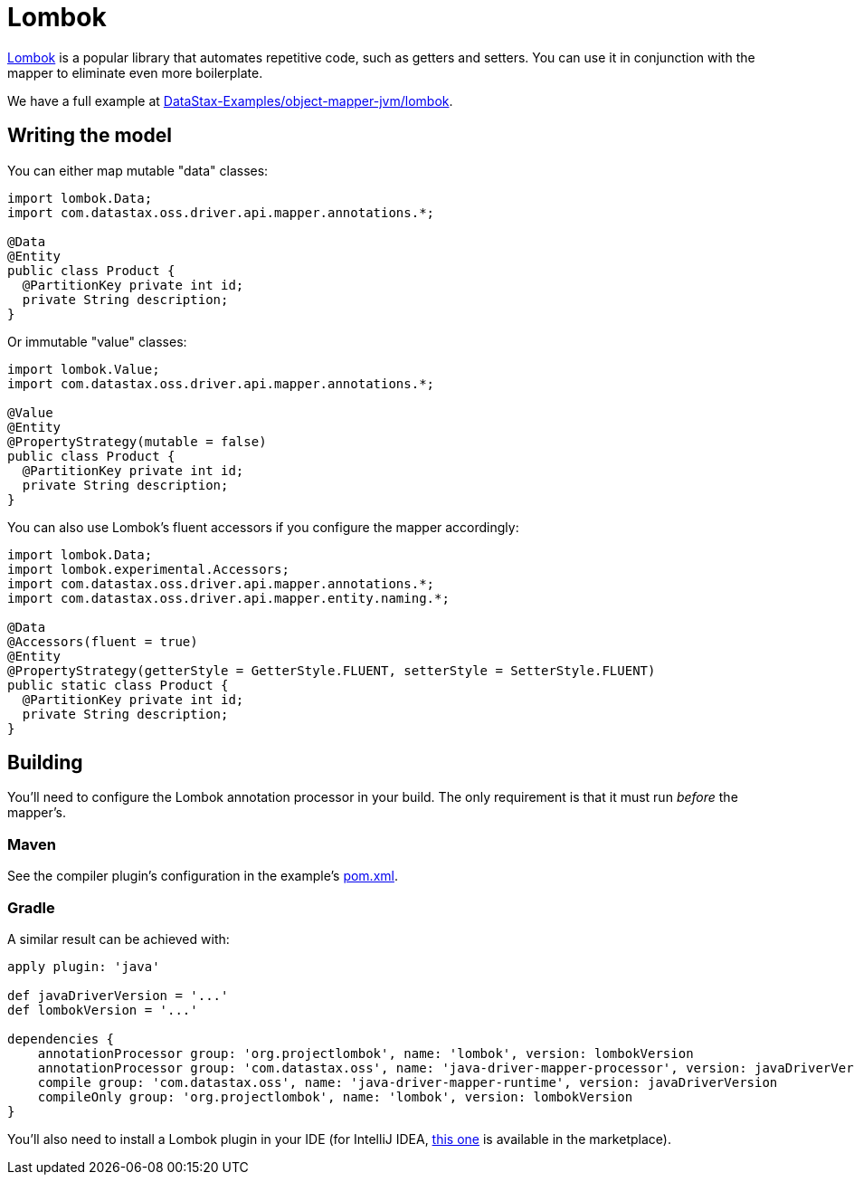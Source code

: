 = Lombok

https://projectlombok.org/[Lombok] is a popular library that automates repetitive code, such as getters and setters.
You can use it in conjunction with the mapper to eliminate even more boilerplate.

We have a full example at https://github.com/DataStax-Examples/object-mapper-jvm/tree/master/lombok[DataStax-Examples/object-mapper-jvm/lombok].

== Writing the model

You can either map mutable "data" classes:

[source,java]
----
import lombok.Data;
import com.datastax.oss.driver.api.mapper.annotations.*;

@Data
@Entity
public class Product {
  @PartitionKey private int id;
  private String description;
}
----

Or immutable "value" classes:

[source,java]
----
import lombok.Value;
import com.datastax.oss.driver.api.mapper.annotations.*;

@Value
@Entity
@PropertyStrategy(mutable = false)
public class Product {
  @PartitionKey private int id;
  private String description;
}
----

You can also use Lombok's fluent accessors if you configure the mapper accordingly:

[source,java]
----
import lombok.Data;
import lombok.experimental.Accessors;
import com.datastax.oss.driver.api.mapper.annotations.*;
import com.datastax.oss.driver.api.mapper.entity.naming.*;

@Data
@Accessors(fluent = true)
@Entity
@PropertyStrategy(getterStyle = GetterStyle.FLUENT, setterStyle = SetterStyle.FLUENT)
public static class Product {
  @PartitionKey private int id;
  private String description;
}
----

== Building

You'll need to configure the Lombok annotation processor in your build.
The only requirement is that it must run _before_ the mapper's.

=== Maven

See the compiler plugin's configuration in the example's https://github.com/DataStax-Examples/object-mapper-jvm/blob/master/lombok/pom.xml[pom.xml].

=== Gradle

A similar result can be achieved with:

[,groovy]
----
apply plugin: 'java'

def javaDriverVersion = '...'
def lombokVersion = '...'

dependencies {
    annotationProcessor group: 'org.projectlombok', name: 'lombok', version: lombokVersion
    annotationProcessor group: 'com.datastax.oss', name: 'java-driver-mapper-processor', version: javaDriverVersion
    compile group: 'com.datastax.oss', name: 'java-driver-mapper-runtime', version: javaDriverVersion
    compileOnly group: 'org.projectlombok', name: 'lombok', version: lombokVersion
}
----

You'll also need to install a Lombok plugin in your IDE (for IntelliJ IDEA, https://plugins.jetbrains.com/plugin/6317-lombok[this one] is available in the marketplace).

